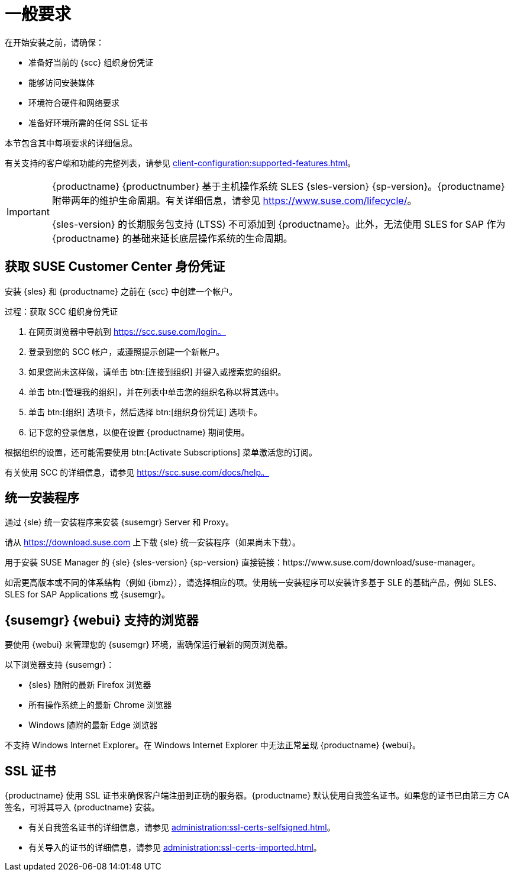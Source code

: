 [[installation-general-requirements]]
= 一般要求

在开始安装之前，请确保：

* 准备好当前的 {scc} 组织身份凭证
* 能够访问安装媒体
* 环境符合硬件和网络要求
* 准备好环境所需的任何 SSL 证书

本节包含其中每项要求的详细信息。

有关支持的客户端和功能的完整列表，请参见 xref:client-configuration:supported-features.adoc[]。


[IMPORTANT]
====
{productname} {productnumber} 基于主机操作系统 SLES {sles-version} {sp-version}。{productname} 附带两年的维护生命周期。有关详细信息，请参见 link:https://www.suse.com/lifecycle/[]。

{sles-version} 的长期服务包支持 (LTSS) 不可添加到 {productname}。此外，无法使用 SLES for SAP 作为 {productname} 的基础来延长底层操作系统的生命周期。
====



[[install.scc-register]]
== 获取 SUSE Customer Center 身份凭证

安装 {sles} 和 {productname} 之前在 {scc} 中创建一个帐户。

[[creating.scc.account.mgr]]
.过程：获取 SCC 组织身份凭证
. 在网页浏览器中导航到 https://scc.suse.com/login。
. 登录到您的 SCC 帐户，或遵照提示创建一个新帐户。
. 如果您尚未这样做，请单击 btn:[连接到组织] 并键入或搜索您的组织。
. 单击 btn:[管理我的组织]，并在列表中单击您的组织名称以将其选中。
. 单击 btn:[组织] 选项卡，然后选择 btn:[组织身份凭证] 选项卡。
. 记下您的登录信息，以便在设置 {productname} 期间使用。

根据组织的设置，还可能需要使用 btn:[Activate Subscriptions] 菜单激活您的订阅。

有关使用 SCC 的详细信息，请参见 https://scc.suse.com/docs/help。


[[install.media]]
== 统一安装程序

通过 {sle} 统一安装程序来安装 {susemgr} Server 和 Proxy。

ifeval::[{suma-content} == true]
只需提供 {productname} 的有效注册代码，而无需单独提供 SLES{nbsp}{sles-version} {sp-version} 的注册代码。
endif::[]

请从 https://download.suse.com 上下载 {sle} 统一安装程序（如果尚未下载）。

用于安装 SUSE Manager 的 {sle} {sles-version} {sp-version} 直接链接：https://www.suse.com/download/suse-manager。

如需更高版本或不同的体系结构（例如 {ibmz}），请选择相应的项。使用统一安装程序可以安装许多基于 SLE 的基础产品，例如 SLES、SLES for SAP Applications 或 {susemgr}。



[[installation-general-supportedbrowsers]]
== {susemgr} {webui} 支持的浏览器

要使用 {webui} 来管理您的 {susemgr} 环境，需确保运行最新的网页浏览器。

以下浏览器支持 {susemgr}：

* {sles} 随附的最新 Firefox 浏览器
* 所有操作系统上的最新 Chrome 浏览器
* Windows 随附的最新 Edge 浏览器

不支持 Windows Internet Explorer。在 Windows Internet Explorer 中无法正常呈现 {productname} {webui}。



== SSL 证书

{productname} 使用 SSL 证书来确保客户端注册到正确的服务器。{productname} 默认使用自我签名证书。如果您的证书已由第三方 CA 签名，可将其导入 {productname} 安装。

* 有关自我签名证书的详细信息，请参见 xref:administration:ssl-certs-selfsigned.adoc[]。
* 有关导入的证书的详细信息，请参见 xref:administration:ssl-certs-imported.adoc[]。
